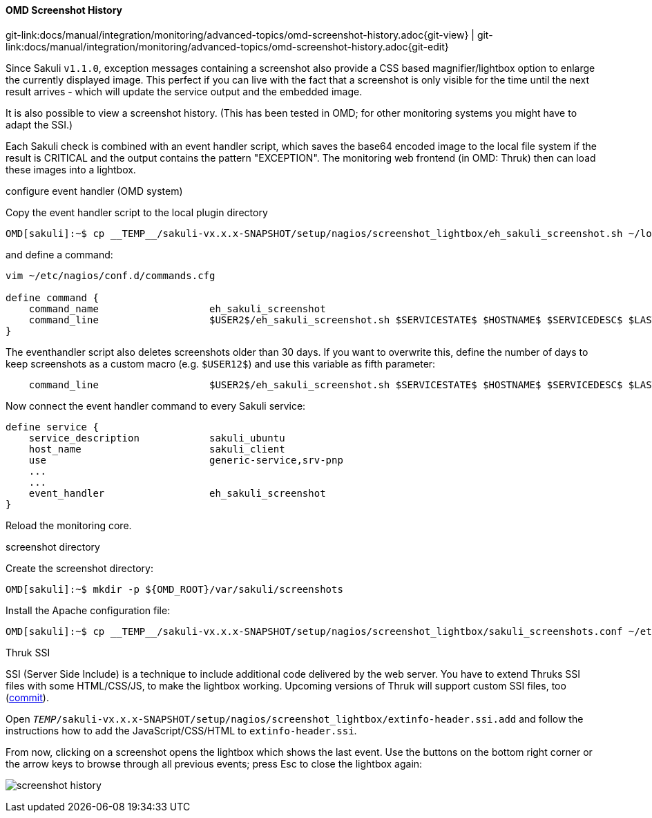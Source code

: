 
:imagesdir: ../../../images

==== OMD Screenshot History

[#git-edit-section]
:page-path: docs/manual/integration/monitoring/advanced-topics/omd-screenshot-history.adoc
git-link:{page-path}{git-view} | git-link:{page-path}{git-edit}


Since Sakuli `v1.1.0`, exception messages containing a screenshot also provide a CSS based magnifier/lightbox option to enlarge the currently displayed image. This perfect if you can live with the fact that a screenshot is only visible for the time until the next result arrives - which will update the service output and the embedded image.

It is also possible to view a screenshot history. (This has been tested in OMD; for other monitoring systems you might have to adapt the SSI.)

Each Sakuli check is combined with an event handler script, which saves the base64 encoded image to the local file system if the result is CRITICAL and the output contains the pattern "EXCEPTION". The monitoring web frontend (in OMD: Thruk) then can load these images into a lightbox. 

.configure event handler (OMD system)

Copy the event handler script to the local plugin directory

[source]
----
OMD[sakuli]:~$ cp __TEMP__/sakuli-vx.x.x-SNAPSHOT/setup/nagios/screenshot_lightbox/eh_sakuli_screenshot.sh ~/local/lib/nagios/plugins/
----

and define a command: 

[source]
----
vim ~/etc/nagios/conf.d/commands.cfg

define command {
    command_name                   eh_sakuli_screenshot
    command_line                   $USER2$/eh_sakuli_screenshot.sh $SERVICESTATE$ $HOSTNAME$ $SERVICEDESC$ $LASTSERVICECHECK$
}  
----

The eventhandler script also deletes screenshots older than 30 days. If you want to overwrite this, define the number of days to keep screenshots as a custom macro (e.g. `$USER12$`) and use this variable as fifth parameter: 

[source]
----
    command_line                   $USER2$/eh_sakuli_screenshot.sh $SERVICESTATE$ $HOSTNAME$ $SERVICEDESC$ $LASTSERVICECHECK$ $USER12$
----

Now connect the event handler command to every Sakuli service: 

[source]
----
define service {
    service_description            sakuli_ubuntu
    host_name                      sakuli_client
    use                            generic-service,srv-pnp
    ...
    ...
    event_handler                  eh_sakuli_screenshot
}
----

Reload the monitoring core. 

.screenshot directory

Create the screenshot directory: 

[source]
----
OMD[sakuli]:~$ mkdir -p ${OMD_ROOT}/var/sakuli/screenshots
----

Install the Apache configuration file: 

[source]
----
OMD[sakuli]:~$ cp __TEMP__/sakuli-vx.x.x-SNAPSHOT/setup/nagios/screenshot_lightbox/sakuli_screenshots.conf ~/etc/apache/conf.d/sakuli_screenshots.conf
----

.Thruk SSI

SSI (Server Side Include) is a technique to include additional code delivered by the web server. You have to extend Thruks SSI files with some HTML/CSS/JS, to make the lightbox working. Upcoming versions of Thruk will support custom SSI files, too (https://github.com/sni/Thruk/commit/1183f28071855a76d43ec49bd60aaba316d7fcb0[commit]).

Open `__TEMP__/sakuli-vx.x.x-SNAPSHOT/setup/nagios/screenshot_lightbox/extinfo-header.ssi.add` and follow the instructions how to add the JavaScript/CSS/HTML to `extinfo-header.ssi`.

From now, clicking on a screenshot opens the lightbox which shows the last event. Use the buttons on the bottom right corner or the arrow keys to browse through all previous events; press Esc to close the lightbox again: 

image:screenshot-history.png[screenshot history]

